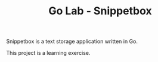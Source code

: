 #+TITLE: Go Lab - Snippetbox

Snippetbox is a text storage application written in Go.

This project is a learning exercise.
